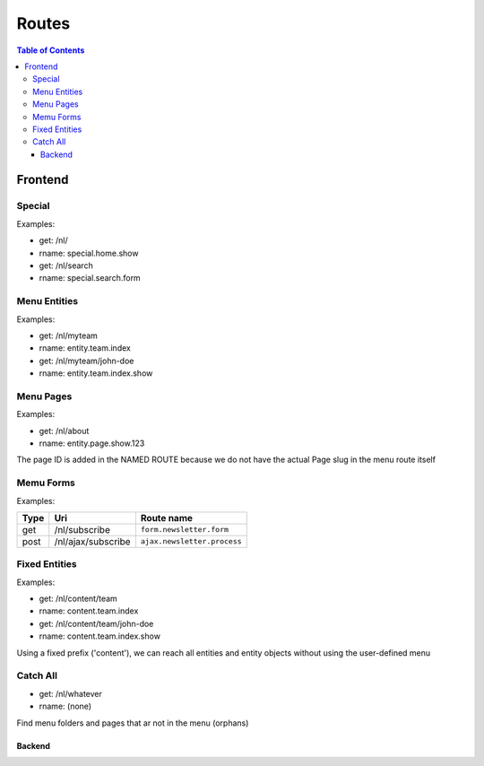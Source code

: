 ================================
 Routes
================================

.. contents:: Table of Contents


Frontend
================================

Special
--------------------------------

Examples:

- get:       /nl/
- rname:     special.home.show

- get:       /nl/search
- rname:     special.search.form


Menu Entities
--------------------------------

Examples:

- get:       /nl/myteam
- rname:     entity.team.index

- get:       /nl/myteam/john-doe
- rname:     entity.team.index.show


Menu Pages
--------------------------------

Examples:

- get:       /nl/about
- rname:     entity.page.show.123

The page ID is added in the NAMED ROUTE
because we do not have the actual Page slug in the menu route itself


Memu Forms
--------------------------------

Examples:

+---------+-----------------------+------------------------------+
| Type    | Uri                   | Route name                   |
+=========+=======================+==============================+
| get     | /nl/subscribe         | ``form.newsletter.form``     |
+---------+-----------------------+------------------------------+
| post    | /nl/ajax/subscribe    | ``ajax.newsletter.process``  |
+---------+-----------------------+------------------------------+



Fixed Entities
--------------------------------

Examples:

- get:       /nl/content/team
- rname:     content.team.index

- get:       /nl/content/team/john-doe
- rname:     content.team.index.show

Using a fixed prefix ('content'), we can reach all entities and entity objects
without using the user-defined menu


Catch All
--------------------------------

- get:       /nl/whatever
- rname:     (none)

Find menu folders and pages that ar not in the menu (orphans)



--------------------------------
Backend
--------------------------------

